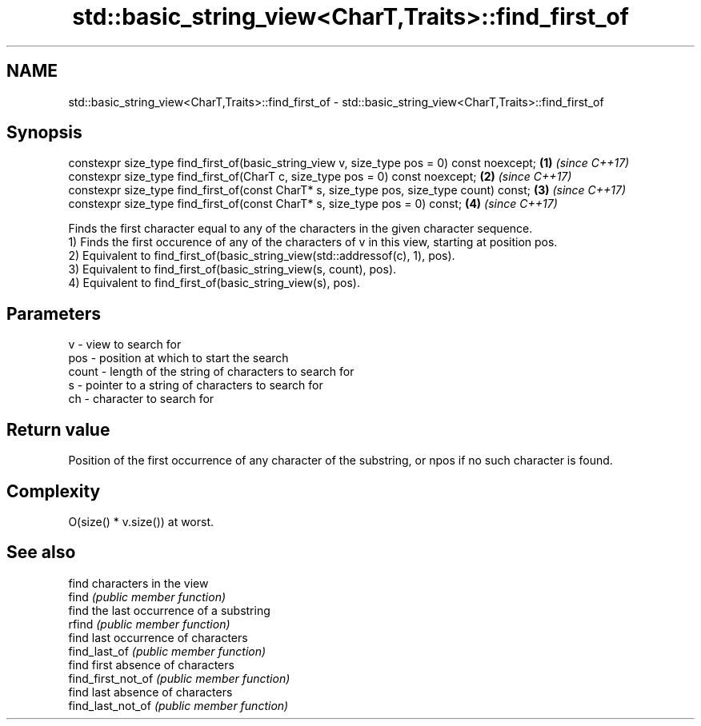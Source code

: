 .TH std::basic_string_view<CharT,Traits>::find_first_of 3 "2020.03.24" "http://cppreference.com" "C++ Standard Libary"
.SH NAME
std::basic_string_view<CharT,Traits>::find_first_of \- std::basic_string_view<CharT,Traits>::find_first_of

.SH Synopsis

  constexpr size_type find_first_of(basic_string_view v, size_type pos = 0) const noexcept; \fB(1)\fP \fI(since C++17)\fP
  constexpr size_type find_first_of(CharT c, size_type pos = 0) const noexcept;             \fB(2)\fP \fI(since C++17)\fP
  constexpr size_type find_first_of(const CharT* s, size_type pos, size_type count) const;  \fB(3)\fP \fI(since C++17)\fP
  constexpr size_type find_first_of(const CharT* s, size_type pos = 0) const;               \fB(4)\fP \fI(since C++17)\fP

  Finds the first character equal to any of the characters in the given character sequence.
  1) Finds the first occurence of any of the characters of v in this view, starting at position pos.
  2) Equivalent to find_first_of(basic_string_view(std::addressof(c), 1), pos).
  3) Equivalent to find_first_of(basic_string_view(s, count), pos).
  4) Equivalent to find_first_of(basic_string_view(s), pos).

.SH Parameters


  v     - view to search for
  pos   - position at which to start the search
  count - length of the string of characters to search for
  s     - pointer to a string of characters to search for
  ch    - character to search for


.SH Return value

  Position of the first occurrence of any character of the substring, or npos if no such character is found.

.SH Complexity

  O(size() * v.size()) at worst.

.SH See also


                    find characters in the view
  find              \fI(public member function)\fP
                    find the last occurrence of a substring
  rfind             \fI(public member function)\fP
                    find last occurrence of characters
  find_last_of      \fI(public member function)\fP
                    find first absence of characters
  find_first_not_of \fI(public member function)\fP
                    find last absence of characters
  find_last_not_of  \fI(public member function)\fP




